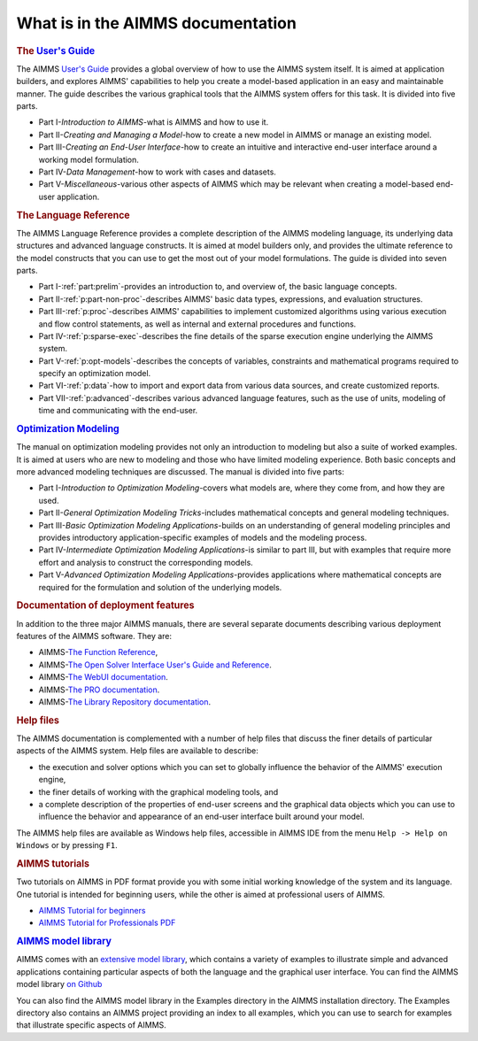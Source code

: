 What is in the AIMMS documentation
==================================

.. rubric:: The `User's Guide <https://documentation.aimms.com/_downloads/AIMMS_user.pdf>`__

The AIMMS `User's Guide <https://documentation.aimms.com/_downloads/AIMMS_user.pdf>`__ provides a global overview of how to use the
AIMMS system itself. It is aimed at application builders, and explores
AIMMS' capabilities to help you create a model-based application in an
easy and maintainable manner. The guide describes the various graphical
tools that the AIMMS system offers for this task. It is divided into
five parts.

-  Part I-*Introduction to AIMMS*-what is AIMMS and how to use it.

-  Part II-*Creating and Managing a Model*-how to create a new model in
   AIMMS or manage an existing model.

-  Part III-*Creating an End-User Interface*-how to create an intuitive
   and interactive end-user interface around a working model
   formulation.

-  Part IV-*Data Management*-how to work with cases and datasets.

-  Part V-*Miscellaneous*-various other aspects of AIMMS which may be
   relevant when creating a model-based end-user application.

.. rubric:: The Language Reference

The AIMMS Language Reference provides a complete description of the
AIMMS modeling language, its underlying data structures and advanced
language constructs. It is aimed at model builders only, and provides
the ultimate reference to the model constructs that you can use to get
the most out of your model formulations. The guide is divided into seven
parts.

-  Part I-:ref:`part:prelim`-provides an introduction to, and overview of,
   the basic language concepts.

-  Part II-:ref:`p:part-non-proc`-describes AIMMS' basic
   data types, expressions, and evaluation structures.

-  Part III-:ref:`p:proc`-describes AIMMS'
   capabilities to implement customized algorithms using various
   execution and flow control statements, as well as internal and
   external procedures and functions.

-  Part IV-:ref:`p:sparse-exec`-describes the fine details of the sparse
   execution engine underlying the AIMMS system.

-  Part V-:ref:`p:opt-models`-describes the concepts of
   variables, constraints and mathematical programs required to specify
   an optimization model.

-  Part VI-:ref:`p:data`-how to import and export data
   from various data sources, and create customized reports.

-  Part VII-:ref:`p:advanced`-describes various advanced
   language features, such as the use of units, modeling of time and
   communicating with the end-user.

.. rubric:: `Optimization Modeling <https://download.aimms.com/aimms/download/manuals/AIMMS3_OM.pdf>`__

The manual on optimization modeling provides not only an introduction to
modeling but also a suite of worked examples. It is aimed at users who
are new to modeling and those who have limited modeling experience. Both
basic concepts and more advanced modeling techniques are discussed. The
manual is divided into five parts:

-  Part I-*Introduction to Optimization Modeling*-covers what models
   are, where they come from, and how they are used.

-  Part II-*General Optimization Modeling Tricks*-includes mathematical
   concepts and general modeling techniques.

-  Part III-*Basic Optimization Modeling Applications*-builds on an
   understanding of general modeling principles and provides
   introductory application-specific examples of models and the modeling
   process.

-  Part IV-*Intermediate Optimization Modeling Applications*-is similar
   to part III, but with examples that require more effort and analysis
   to construct the corresponding models.

-  Part V-*Advanced Optimization Modeling Applications*-provides
   applications where mathematical concepts are required for the
   formulation and solution of the underlying models.

.. rubric:: Documentation of deployment features

In addition to the three major AIMMS manuals, there are several separate
documents describing various deployment features of the AIMMS software.
They are:

-  AIMMS-`The Function Reference <https://documentation.aimms.com/functionreference/>`__,

-  AIMMS-`The Open Solver Interface User's Guide and Reference <https://documentation.aimms.com/platform/solvers/open-solver-interface.html>`__.

-  AIMMS-`The WebUI documentation <https://documentation.aimms.com/webui/index.html>`__. 

-  AIMMS-`The PRO documentation <https://documentation.aimms.com/pro/index.html>`__.

-  AIMMS-`The Library Repository documentation <https://documentation.aimms.com/library-repository.html>`__.

.. rubric:: Help files

The AIMMS documentation is complemented with a number of help files that
discuss the finer details of particular aspects of the AIMMS system.
Help files are available to describe:

-  the execution and solver options which you can set to globally
   influence the behavior of the AIMMS' execution engine,

-  the finer details of working with the graphical modeling tools, and

-  a complete description of the properties of end-user screens and the
   graphical data objects which you can use to influence the behavior
   and appearance of an end-user interface built around your model.

The AIMMS help files are available as Windows help files, 
accessible in AIMMS IDE from the menu ``Help -> Help on Windows`` or by pressing ``F1``.

.. rubric:: AIMMS tutorials

Two tutorials on AIMMS in PDF format provide you with some initial
working knowledge of the system and its language. One tutorial is
intended for beginning users, while the other is aimed at professional
users of AIMMS.

- `AIMMS Tutorial for beginners <https://how-to.aimms.com/Articles/505/index.html>`__
    
- `AIMMS Tutorial for Professionals PDF <https://download.aimms.com/aimms/download/references/AIMMS_tutorial_professional.pdf>`_

.. rubric:: `AIMMS model library <https://how-to.aimms.com/examples/index.html>`__

AIMMS comes with an `extensive model library <https://how-to.aimms.com/examples/index.html>`__, which contains a variety of
examples to illustrate simple and advanced applications containing
particular aspects of both the language and the graphical user
interface. You can find the AIMMS model library `on Github <https://github.com/aimms/examples>`__

You can also find the AIMMS model library in the Examples
directory in the AIMMS installation directory. The Examples directory
also contains an AIMMS project providing an index to all examples, which
you can use to search for examples that illustrate specific aspects of
AIMMS.
